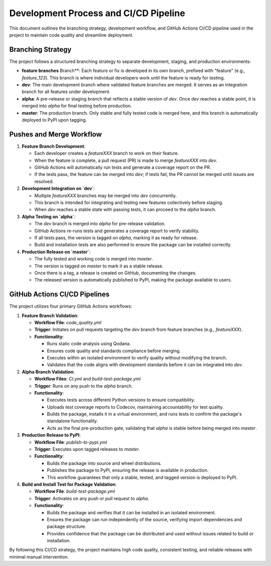 Development Process and CI/CD Pipeline
======================================

This document outlines the branching strategy, development workflow, and GitHub Actions CI/CD pipeline used in the project to maintain code quality and streamline deployment.

Branching Strategy
------------------

The project follows a structured branching strategy to separate development, staging, and production environments:

- **feature branches** Branch**: Each feature or fix is developed in its own branch, prefixed with "feature" (e.g., `feature_123`). This branch is where individual developers work until the feature is ready for testing.
- **dev**: The main development branch where validated feature branches are merged. It serves as an integration branch for all features under development.
- **alpha**: A pre-release or staging branch that reflects a stable version of `dev`. Once `dev` reaches a stable point, it is merged into `alpha` for final testing before production.
- **master**: The production branch. Only stable and fully tested code is merged here, and this branch is automatically deployed to PyPI upon tagging.

Pushes and Merge Workflow
-------------------------

1. **Feature Branch Development**:

   - Each developer creates a `featureXXX` branch to work on their feature.
   - When the feature is complete, a pull request (PR) is made to merge `featureXXX` into `dev`.
   - GitHub Actions will automatically run tests and generate a coverage report on the PR.
   - If the tests pass, the feature can be merged into `dev`; if tests fail, the PR cannot be merged until issues are resolved.

2. **Development Integration on `dev`**:

   - Multiple `featureXXX` branches may be merged into `dev` concurrently.
   - This branch is intended for integrating and testing new features collectively before staging.
   - When `dev` reaches a stable state with passing tests, it can proceed to the `alpha` branch.

3. **Alpha Testing on `alpha`**:

   - The `dev` branch is merged into `alpha` for pre-release validation.
   - GitHub Actions re-runs tests and generates a coverage report to verify stability.
   - If all tests pass, the version is tagged on `alpha`, marking it as ready for release.
   - Build and installation tests are also performed to ensure the package can be installed correctly.

4. **Production Release on `master`**:

   - The fully tested and working code is merged into `master`.
   - The version is tagged on `master` to mark it as a stable release.
   - Once there is a tag, a release is created on GitHub, documenting the changes.
   - The released version is automatically published to PyPI, making the package available to users.


GitHub Actions CI/CD Pipelines
------------------------------

The project utilizes four primary GitHub Actions workflows:

1. **Feature Branch Validation**:

   - **Workflow File**: `code_quality.yml`
   - **Trigger**: Initiates on pull requests targeting the `dev` branch from feature branches (e.g., `featureXXX`).
   - **Functionality**:

     - Runs static code analysis using Qodana.
     - Ensures code quality and standards compliance before merging.
     - Executes within an isolated environment to verify quality without modifying the branch.
     - Validates that the code aligns with development standards before it can be integrated into `dev`.

2. **Alpha Branch Validation**:

   - **Workflow Files**: `CI.yml` and `build-test-package.yml`
   - **Trigger**: Runs on any push to the `alpha` branch.
   - **Functionality**:

     - Executes tests across different Python versions to ensure compatibility.
     - Uploads test coverage reports to Codecov, maintaining accountability for test quality.
     - Builds the package, installs it in a virtual environment, and runs tests to confirm the package's standalone functionality.
     - Acts as the final pre-production gate, validating that `alpha` is stable before being merged into `master`.

3. **Production Release to PyPI**:

   - **Workflow File**: `publish-to-pypi.yml`
   - **Trigger**: Executes upon tagged releases to `master`.
   - **Functionality**:

     - Builds the package into source and wheel distributions.
     - Publishes the package to PyPI, ensuring the release is available in production.
     - This workflow guarantees that only a stable, tested, and tagged version is deployed to PyPI.

4. **Build and Install Test for Package Validation**:

   - **Workflow File**: `build-test-package.yml`
   - **Trigger**: Activates on any push or pull request to `alpha`.
   - **Functionality**:

     - Builds the package and verifies that it can be installed in an isolated environment.
     - Ensures the package can run independently of the source, verifying import dependencies and package structure.
     - Provides confidence that the package can be distributed and used without issues related to build or installation.

By following this CI/CD strategy, the project maintains high code quality, consistent testing, and reliable releases with minimal manual intervention.